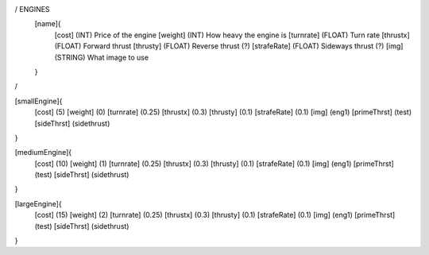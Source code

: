 / ENGINES 
	[name]{
		[cost]        (INT)    Price of the engine
		[weight]      (INT)    How heavy the engine is
		[turnrate]    (FLOAT)  Turn rate
		[thrustx]     (FLOAT)  Forward thrust
		[thrusty]     (FLOAT)  Reverse thrust (?)
		[strafeRate]  (FLOAT)  Sideways thrust (?)
		[img]         (STRING) What image to use
	}
/

[smallEngine]{
	[cost]        (5)
	[weight]      (0)
	[turnrate]    (0.25)
	[thrustx]     (0.3)
	[thrusty]     (0.1)
	[strafeRate]  (0.1)
	[img]         (eng1)
	[primeThrst]  (test)
	[sideThrst]   (sidethrust)
}

[mediumEngine]{
	[cost]        (10)
	[weight]      (1)
	[turnrate]    (0.25)
	[thrustx]     (0.3)
	[thrusty]     (0.1)
	[strafeRate]  (0.1)
	[img]         (eng1)
	[primeThrst]  (test)
	[sideThrst]   (sidethrust)
}


[largeEngine]{
	[cost]        (15)
	[weight]      (2)
	[turnrate]    (0.25)
	[thrustx]     (0.3)
	[thrusty]     (0.1)
	[strafeRate]  (0.1)
	[img]         (eng1)
	[primeThrst]  (test)
	[sideThrst]   (sidethrust)
}